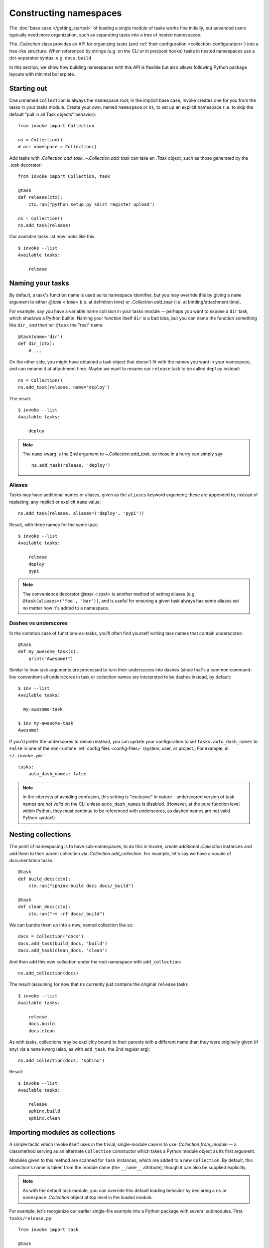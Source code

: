 .. _task-namespaces:

=======================
Constructing namespaces
=======================

The :doc:`base case </getting_started>` of loading a single module of tasks
works fine initially, but advanced users typically need more organization, such
as separating tasks into a tree of nested namespaces.

The `.Collection` class provides an API for organizing tasks (and :ref:`their
configuration <collection-configuration>`) into a tree-like structure. When
referenced by strings (e.g. on the CLI or in pre/post hooks) tasks in nested
namespaces use a dot-separated syntax, e.g. ``docs.build``.

In this section, we show how building namespaces with this API is flexible but
also allows following Python package layouts with minimal boilerplate.


Starting out
============

One unnamed ``Collection`` is always the namespace root; in the implicit base
case, Invoke creates one for you from the tasks in your tasks module.  Create
your own, named ``namespace`` or ``ns``, to set up an explicit namespace (i.e.
to skip the default "pull in all Task objects" behavior)::

    from invoke import Collection

    ns = Collection()
    # or: namespace = Collection()

Add tasks with `.Collection.add_task`. `~.Collection.add_task` can take an
`.Task` object, such as those generated by the `.task` decorator::

    from invoke import Collection, task

    @task
    def release(ctx):
        ctx.run("python setup.py sdist register upload")

    ns = Collection()
    ns.add_task(release)

Our available tasks list now looks like this::

    $ invoke --list
    Available tasks:

        release


Naming your tasks
=================

By default, a task's function name is used as its namespace identifier, but you
may override this by giving a ``name`` argument to either `@task <.task>` (i.e.
at definition time) or `.Collection.add_task` (i.e. at binding/attachment
time).

For example, say you have a variable name collision in your tasks module --
perhaps you want to expose a ``dir`` task, which shadows a Python builtin.
Naming your function itself ``dir`` is a bad idea, but you can name the
function something like ``dir_`` and then tell ``@task`` the "real" name::

    @task(name='dir')
    def dir_(ctx):
        # ...

On the other side, you might have obtained a task object that doesn't fit with
the names you want in your namespace, and can rename it at attachment time.
Maybe we want to rename our ``release`` task to be called ``deploy`` instead::

    ns = Collection()
    ns.add_task(release, name='deploy')

The result::

    $ invoke --list
    Available tasks:

        deploy

.. note::
    The ``name`` kwarg is the 2nd argument to `~.Collection.add_task`, so those
    in a hurry can simply say::

        ns.add_task(release, 'deploy')

Aliases
-------

Tasks may have additional names or aliases, given as the ``aliases`` keyword
argument; these are appended to, instead of replacing, any implicit or explicit
``name`` value::

    ns.add_task(release, aliases=('deploy', 'pypi'))

Result, with three names for the same task::

    $ invoke --list
    Available tasks:

        release
        deploy
        pypi

.. note::
    The convenience decorator `@task <.task>` is another method of
    setting aliases (e.g. ``@task(aliases=('foo', 'bar'))``, and is useful for
    ensuring a given task always has some aliases set no matter how it's added
    to a namespace.

.. _dashes-vs-underscores:

Dashes vs underscores
---------------------

In the common case of functions-as-tasks, you'll often find yourself writing
task names that contain underscores::

    @task
    def my_awesome_task(c):
        print("Awesome!")

Similar to how task arguments are processed to turn their underscores into
dashes (since that's a common command-line convention) all underscores in task
or collection names are interpreted to be dashes instead, by default::

    $ inv --list
    Available tasks:

      my-awesome-task

    $ inv my-awesome-task
    Awesome!

If you'd prefer the underscores to remain instead, you can update your
configuration to set ``tasks.auto_dash_names`` to ``False`` in one of the
non-runtime :ref:`config files <config-files>` (system, user, or project.) For
example, in ``~/.invoke.yml``::

    tasks:
        auto_dash_names: false

.. note::
    In the interests of avoiding confusion, this setting is "exclusive" in
    nature - underscored version of task names *are not valid* on the CLI
    unless ``auto_dash_names`` is disabled. (However, at the pure function
    level within Python, they must continue to be referenced with underscores,
    as dashed names are not valid Python syntax!)


Nesting collections
===================

The point of namespacing is to have sub-namespaces; to do this in Invoke,
create additional `.Collection` instances and add them to their parent
collection via `.Collection.add_collection`. For example, let's say we have a
couple of documentation tasks::

    @task
    def build_docs(ctx):
        ctx.run("sphinx-build docs docs/_build")

    @task
    def clean_docs(ctx):
        ctx.run("rm -rf docs/_build")

We can bundle them up into a new, named collection like so::

    docs = Collection('docs')
    docs.add_task(build_docs, 'build')
    docs.add_task(clean_docs, 'clean')

And then add this new collection under the root namespace with
``add_collection``::

    ns.add_collection(docs)

The result (assuming for now that ``ns`` currently just contains the original
``release`` task)::

    $ invoke --list
    Available tasks:

        release
        docs.build
        docs.clean

As with tasks, collections may be explicitly bound to their parents with a
different name than they were originally given (if any) via a ``name`` kwarg
(also, as with ``add_task``, the 2nd regular arg)::

    ns.add_collection(docs, 'sphinx')

Result::

    $ invoke --list
    Available tasks:

        release
        sphinx.build
        sphinx.clean


Importing modules as collections
================================

A simple tactic which Invoke itself uses in the trivial, single-module
case is to use `.Collection.from_module` -- a classmethod
serving as an alternate ``Collection`` constructor which takes a Python module
object as its first argument.

Modules given to this method are scanned for ``Task`` instances, which are
added to a new ``Collection``. By default, this collection's name is taken from
the module name (the ``__name__`` attribute), though it can also be supplied
explicitly.

.. note::
    As with the default task module, you can override this default loading
    behavior by declaring a ``ns`` or ``namespace`` `.Collection` object at top
    level in the loaded module.

For example, let's reorganize our earlier single-file example into a Python
package with several submodules. First, ``tasks/release.py``::

    from invoke import task

    @task
    def release(ctx):
        ctx.run("python setup.py sdist register upload")

And ``tasks/docs.py``::

    from invoke import task

    @task
    def build(ctx):
        ctx.run("sphinx-build docs docs/_build")

    @task
    def clean(ctx):
        ctx.run("rm -rf docs/_build")

Tying them together is ``tasks/__init__.py``::

    from invoke import Collection

    import release, docs

    ns = Collection()
    ns.add_collection(Collection.from_module(release))
    ns.add_collection(Collection.from_module(docs))

This form of the API is a little unwieldy in practice. Thankfully there's a
shortcut: ``add_collection`` will notice when handed a module object as its
first argument and call ``Collection.from_module`` for you internally::

    ns = Collection()
    ns.add_collection(release)
    ns.add_collection(docs)

Either way, the result::

    $ invoke --list
    Available tasks:

        release.release
        docs.build
        docs.clean


Default tasks
=============

Tasks may be declared as the default task to invoke for the collection they
belong to, e.g. by giving ``default=True`` to `@task <.task>` (or to
`.Collection.add_task`.) This is useful when you have a bunch of related tasks
in a namespace but one of them is the most commonly used, and maps well to the
namespace as a whole.

For example, in the documentation submodule we've been experimenting with so
far, the ``build`` task makes sense as a default, so we can say things like
``invoke docs`` as a shortcut to ``invoke docs.build``. This is easy to do::

    @task(default=True)
    def build(ctx):
        # ...

When imported into the root namespace (as shown above) this alters the output
of ``--list``, highlighting the fact that ``docs.build`` can be invoked as
``docs`` if desired::

    $ invoke --list
    Available tasks:

        release.release
        docs.build (docs)
        docs.clean


Mix and match
=============

You're not limited to the specific tactics shown above -- now that you know
the basic tools of ``add_task`` and ``add_collection``, use whatever approach
best fits your needs.

For example, let's say you wanted to keep things organized into submodules, but
wanted to "promote" ``release.release`` back to the top level for convenience's
sake. Just because it's stored in a module doesn't mean we must use
``add_collection`` -- simply import the task itself and use ``add_task``
directly::

    from invoke import Collection

    import docs
    from release import release

    ns = Collection()
    ns.add_collection(docs)
    ns.add_task(release)

Result::

    $ invoke --list
    Available tasks:

        release
        docs.build
        docs.clean


More shortcuts
==============

Finally, you can even skip ``add_collection`` and ``add_task`` if your needs
are simple enough -- `.Collection`'s constructor will take
unknown arguments and build the namespace from their values as
appropriate::

    from invoke import Collection

    import docs, release

    ns = Collection(release.release, docs)

Notice how we gave both a task object (``release.release``) and a module
containing tasks (``docs``). The result is identical to the above::

    $ invoke --list
    Available tasks:

        release
        docs.build
        docs.clean

If given as keyword arguments, the keywords act like the ``name`` arguments do
in the ``add_*`` methods. Naturally, both can be mixed together as well::

    ns = Collection(docs, deploy=release.release)

Result::

    $ invoke --list
    Available tasks:

        deploy
        docs.build
        docs.clean

.. note::
    You can still name these ``Collection`` objects with a leading string
    argument if desired, which can be handy when building sub-collections.
